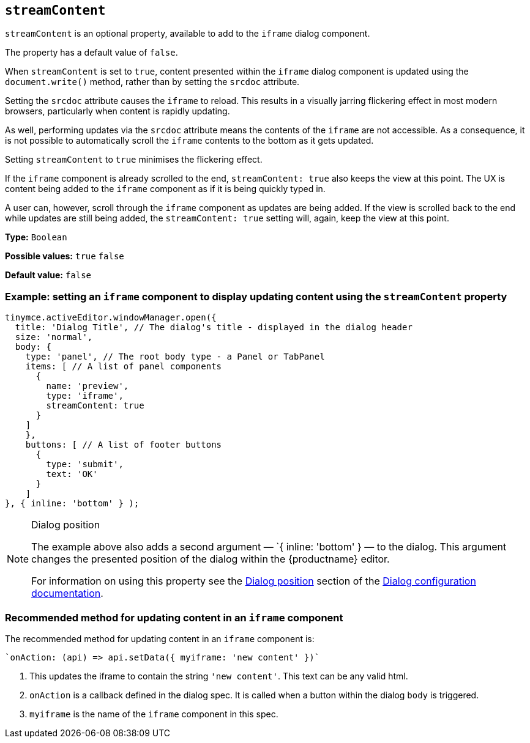 [[streamContent]]
== `streamContent`

`+streamContent+` is an optional property, available to add to the `+iframe+` dialog component.

The property has a default value of `+false+`.

When `+streamContent+` is set to `+true+`, content presented within the `+iframe+` dialog component is updated using the `document.write()` method, rather than by setting the `+srcdoc+` attribute.

Setting the `+srcdoc+` attribute causes the `+iframe+` to reload. This results in a visually jarring flickering effect in most modern browsers, particularly when content is rapidly updating.

As well, performing updates via the `+srcdoc+` attribute means the contents of the `+iframe+` are not accessible. As a consequence, it is not possible to automatically scroll the `+iframe+` contents to the bottom as it gets updated.

Setting `+streamContent+` to `+true+` minimises the flickering effect.

If the `+iframe+` component is already scrolled to the end, `streamContent: true` also keeps the view at this point. The UX is content being added to the `+iframe+` component as if it is being quickly typed in.

A user can, however, scroll through the `+iframe+` component as updates are being added. If the view is scrolled back to the end while updates are still being added, the `streamContent: true` setting will, again, keep the view at this point.

*Type:* `+Boolean+`

*Possible values:* `+true+` `+false+`

*Default value:* `false`

=== Example: setting an `iframe` component to display updating content using the `streamContent` property

[source,js]
----
tinymce.activeEditor.windowManager.open({
  title: 'Dialog Title', // The dialog's title - displayed in the dialog header
  size: 'normal',
  body: {
    type: 'panel', // The root body type - a Panel or TabPanel
    items: [ // A list of panel components
      {
        name: 'preview',
        type: 'iframe',
        streamContent: true
      }
    ]
    },
    buttons: [ // A list of footer buttons
      {
        type: 'submit',
        text: 'OK'
      }
    ]
}, { inline: 'bottom' } );
----

[NOTE]
.Dialog position
====
The example above also adds a second argument — `{ inline: 'bottom' } — to the dialog. This argument changes the presented position of the dialog within the {productname} editor.

For information on using this property see the xref:dialog-configuration.adoc#dialog-position[Dialog position] section of the xref:dialog-configuration.adoc[Dialog configuration documentation].
====


=== Recommended method for updating content in an `+iframe+` component

The recommended method for updating content in an `+iframe+` component is:

[source,js]
----
`onAction: (api) => api.setData({ myiframe: 'new content' })`
----

. This updates the iframe to contain the string `'new content'`. This text can be any valid html.

. `onAction` is a callback defined in the dialog spec. It is called when a button within the dialog `body` is triggered.

. `myiframe` is the name of the `+iframe+` component in this spec.

